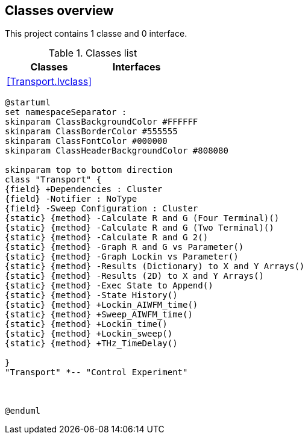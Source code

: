 == Classes overview

This project contains 1 classe and 0 interface.

.Classes list
[cols="", %autowidth, frame=all, grid=all, stripes=none]
|===
|Classes |Interfaces

|<<Transport.lvclass>>
|
|===

[plantuml, format="svg", align="center"]
....
@startuml
set namespaceSeparator :
skinparam ClassBackgroundColor #FFFFFF
skinparam ClassBorderColor #555555
skinparam ClassFontColor #000000
skinparam ClassHeaderBackgroundColor #808080

skinparam top to bottom direction
class "Transport" {
{field} +Dependencies : Cluster
{field} -Notifier : NoType
{field} -Sweep Configuration : Cluster
{static} {method} -Calculate R and G (Four Terminal)()
{static} {method} -Calculate R and G (Two Terminal)()
{static} {method} -Calculate R and G 2()
{static} {method} -Graph R and G vs Parameter()
{static} {method} -Graph Lockin vs Parameter()
{static} {method} -Results (Dictionary) to X and Y Arrays()
{static} {method} -Results (2D) to X and Y Arrays()
{static} {method} -Exec State to Append()
{static} {method} -State History()
{static} {method} +Lockin_AIWFM_time()
{static} {method} +Sweep_AIWFM_time()
{static} {method} +Lockin_time()
{static} {method} +Lockin_sweep()
{static} {method} +THz_TimeDelay()

}
"Transport" *-- "Control Experiment"



@enduml
....
